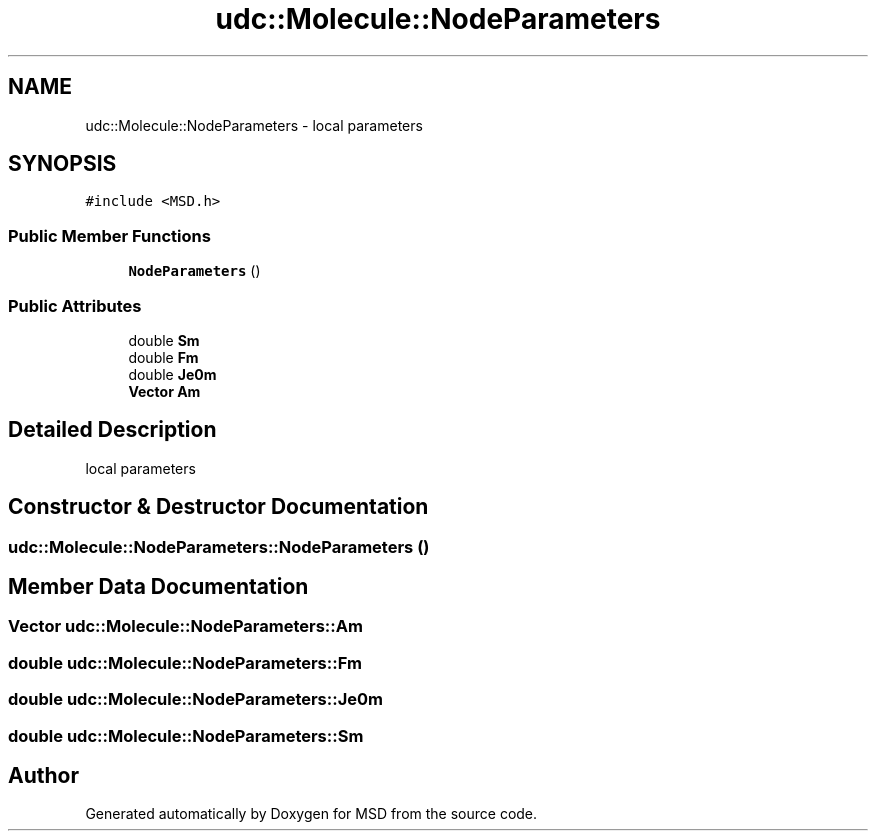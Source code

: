 .TH "udc::Molecule::NodeParameters" 3 "Wed Nov 30 2022" "Version 6.2.1" "MSD" \" -*- nroff -*-
.ad l
.nh
.SH NAME
udc::Molecule::NodeParameters \- local parameters  

.SH SYNOPSIS
.br
.PP
.PP
\fC#include <MSD\&.h>\fP
.SS "Public Member Functions"

.in +1c
.ti -1c
.RI "\fBNodeParameters\fP ()"
.br
.in -1c
.SS "Public Attributes"

.in +1c
.ti -1c
.RI "double \fBSm\fP"
.br
.ti -1c
.RI "double \fBFm\fP"
.br
.ti -1c
.RI "double \fBJe0m\fP"
.br
.ti -1c
.RI "\fBVector\fP \fBAm\fP"
.br
.in -1c
.SH "Detailed Description"
.PP 
local parameters 
.SH "Constructor & Destructor Documentation"
.PP 
.SS "udc::Molecule::NodeParameters::NodeParameters ()"

.SH "Member Data Documentation"
.PP 
.SS "\fBVector\fP udc::Molecule::NodeParameters::Am"

.SS "double udc::Molecule::NodeParameters::Fm"

.SS "double udc::Molecule::NodeParameters::Je0m"

.SS "double udc::Molecule::NodeParameters::Sm"


.SH "Author"
.PP 
Generated automatically by Doxygen for MSD from the source code\&.
